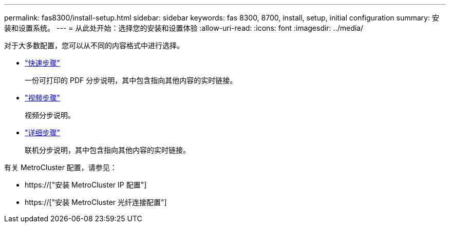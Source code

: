 ---
permalink: fas8300/install-setup.html 
sidebar: sidebar 
keywords: fas 8300, 8700, install, setup, initial configuration 
summary: 安装和设置系统。 
---
= 从此处开始：选择您的安装和设置体验
:allow-uri-read: 
:icons: font
:imagesdir: ../media/


[role="lead"]
对于大多数配置，您可以从不同的内容格式中进行选择。

* link:../fas8300/install-quick-guide.html["快速步骤"]
+
一份可打印的 PDF 分步说明，其中包含指向其他内容的实时链接。

* link:../fas8300/install-videos.html["视频步骤"]
+
视频分步说明。

* link:../fas8300/install-detailed-guide.html["详细步骤"]
+
联机分步说明，其中包含指向其他内容的实时链接。



有关 MetroCluster 配置，请参见：

* https://["安装 MetroCluster IP 配置"]
* https://["安装 MetroCluster 光纤连接配置"]


